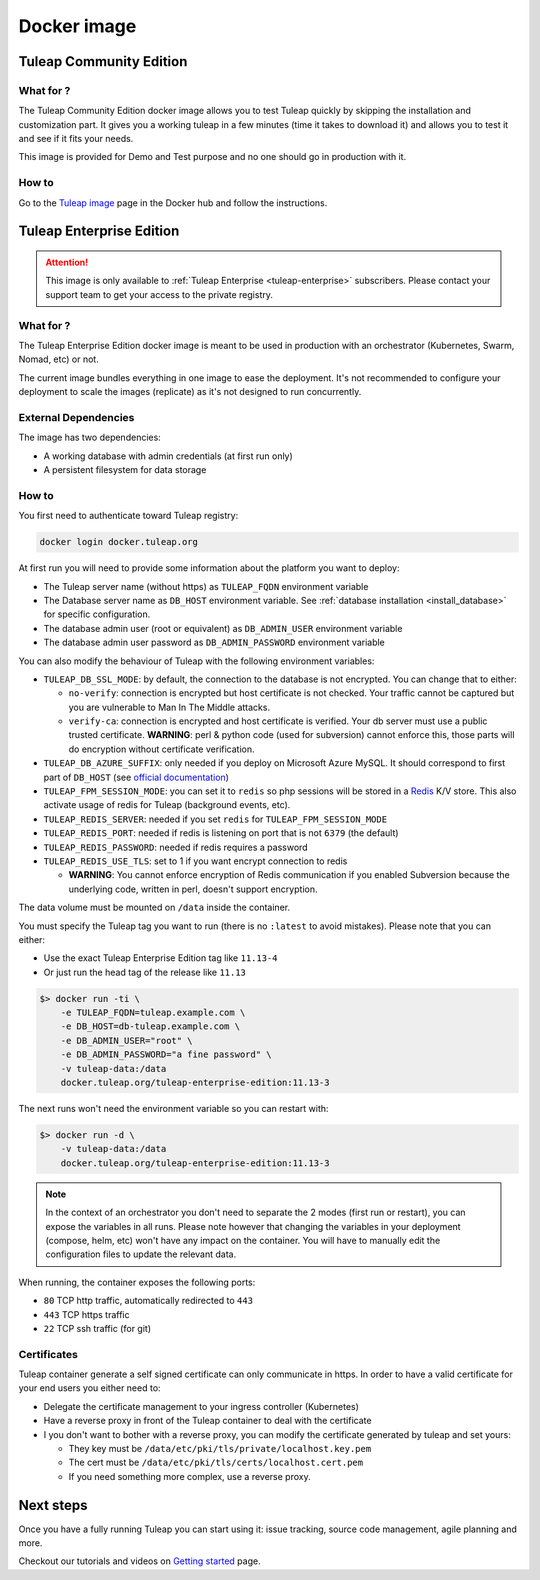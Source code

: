 Docker image
============

Tuleap Community Edition
------------------------

What for ?
``````````

The Tuleap Community Edition docker image allows you to test Tuleap quickly by skipping the installation and customization part.
It gives you a working tuleap in a few minutes (time it takes to download it) and allows you to test it
and see if it fits your needs.

This image is provided for Demo and Test purpose and no one should go in production with it.

How to
``````

Go to the `Tuleap image <https://hub.docker.com/r/enalean/tuleap-aio/>`_ page in the Docker hub and follow the instructions.

.. _tee_docker_image:

Tuleap Enterprise Edition
-------------------------

.. attention::

  This image is only available to :ref:`Tuleap Enterprise <tuleap-enterprise>` subscribers. Please contact your support
  team to get your access to the private registry.

What for ?
``````````

The Tuleap Enterprise Edition docker image is meant to be used in production with an orchestrator (Kubernetes, Swarm, Nomad, etc)
or not.

The current image bundles everything in one image to ease the deployment. It's not recommended to configure your deployment
to scale the images (replicate) as it's not designed to run concurrently.

External Dependencies
`````````````````````

The image has two dependencies:

* A working database with admin credentials (at first run only)
* A persistent filesystem for data storage

How to
``````

You first need to authenticate toward Tuleap registry:

.. code-block:: bash

    docker login docker.tuleap.org

At first run you will need to provide some information about the platform you want to deploy:

* The Tuleap server name (without https) as ``TULEAP_FQDN`` environment variable
* The Database server name as ``DB_HOST`` environment variable. See :ref:`database installation <install_database>` for specific configuration.
* The database admin user (root or equivalent) as ``DB_ADMIN_USER`` environment variable
* The database admin user password as ``DB_ADMIN_PASSWORD`` environment variable

You can also modify the behaviour of Tuleap with the following environment variables:

* ``TULEAP_DB_SSL_MODE``: by default, the connection to the database is not encrypted. You can change that to either:

  * ``no-verify``: connection is encrypted but host certificate is not checked. Your traffic cannot be captured but you are vulnerable to Man In The Middle attacks.
  * ``verify-ca``: connection is encrypted and host certificate is verified. Your db server must use a public trusted certificate. **WARNING**: perl & python code (used for subversion) cannot enforce this, those parts will do encryption without certificate verification.

* ``TULEAP_DB_AZURE_SUFFIX``: only needed if you deploy on Microsoft Azure MySQL. It should correspond to first part of ``DB_HOST`` (see `official documentation <https://docs.microsoft.com/en-us/azure/mysql/quickstart-create-mysql-server-database-using-azure-portal#connect-to-mysql-by-using-the-mysql-command-line-tool>`_)
* ``TULEAP_FPM_SESSION_MODE``: you can set it to ``redis`` so php sessions will be stored in a `Redis <https://redis.io>`_ K/V store. This also activate usage of redis for Tuleap (background events, etc).
* ``TULEAP_REDIS_SERVER``: needed if you set ``redis`` for ``TULEAP_FPM_SESSION_MODE``
* ``TULEAP_REDIS_PORT``: needed if redis is listening on port that is not ``6379`` (the default)
* ``TULEAP_REDIS_PASSWORD``: needed if redis requires a password
* ``TULEAP_REDIS_USE_TLS``: set to 1 if you want encrypt connection to redis

  * **WARNING**: You cannot enforce encryption of Redis communication if you enabled Subversion because the underlying code, written in perl, doesn't support encryption.

The data volume must be mounted on ``/data`` inside the container.

You must specify the Tuleap tag you want to run (there is no ``:latest`` to avoid mistakes). Please note that you can either:

* Use the exact Tuleap Enterprise Edition tag like ``11.13-4``
* Or just run the head tag of the release like ``11.13``

.. code-block:: bash

    $> docker run -ti \
        -e TULEAP_FQDN=tuleap.example.com \
        -e DB_HOST=db-tuleap.example.com \
        -e DB_ADMIN_USER="root" \
        -e DB_ADMIN_PASSWORD="a fine password" \
        -v tuleap-data:/data
        docker.tuleap.org/tuleap-enterprise-edition:11.13-3

The next runs won't need the environment variable so you can restart with:

.. code-block:: bash

    $> docker run -d \
        -v tuleap-data:/data
        docker.tuleap.org/tuleap-enterprise-edition:11.13-3

.. NOTE::

    In the context of an orchestrator you don't need to separate the 2 modes (first run or restart), you can expose the
    variables in all runs. Please note however that changing the variables in your deployment (compose, helm, etc) won't
    have any impact on the container. You will have to manually edit the configuration files to update the relevant data.

When running, the container exposes the following ports:

* ``80`` TCP http traffic, automatically redirected to ``443``
* ``443`` TCP https traffic
* ``22`` TCP ssh traffic (for git)

Certificates
````````````

Tuleap container generate a self signed certificate can only communicate in https. In order to have a valid certificate
for your end users you either need to:

* Delegate the certificate management to your ingress controller (Kubernetes)
* Have a reverse proxy in front of the Tuleap container to deal with the certificate
* I you don't want to bother with a reverse proxy, you can modify the certificate generated by tuleap and set yours:

  * They key must be ``/data/etc/pki/tls/private/localhost.key.pem``
  * The cert must be ``/data/etc/pki/tls/certs/localhost.cert.pem``
  * If you need something more complex, use a reverse proxy.

Next steps
----------

Once you have a fully running Tuleap you can start using it: issue tracking, source code management, agile planning and more.

Checkout our tutorials and videos on `Getting started <https://www.tuleap.org/resources/demos-tutorials/>`_ page.
